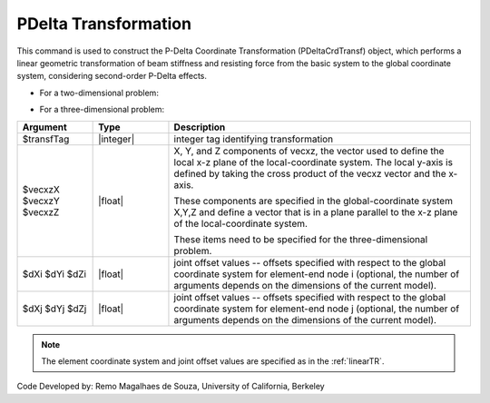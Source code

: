 .. _PDeltaTR:

PDelta Transformation
*********************

This command is used to construct the P-Delta Coordinate Transformation (PDeltaCrdTransf) object, which performs a linear geometric transformation of beam stiffness and resisting force from the basic system to the global coordinate system, considering second-order P-Delta effects.

* For a two-dimensional problem:
.. function:: geomTransf PDelta $transfTag <-jntOffset $dXi $dYi $dXj $dYj>

* For a three-dimensional problem:
.. function:: geomTransf PDelta $transfTag $vecxzX $vecxzY $vecxzZ <-jntOffset $dXi $dYi $dZi $dXj $dYj $dZj> 

.. csv-table:: 
   :header: "Argument", "Type", "Description"
   :widths: 10, 10, 40

   $transfTag, |integer|, integer tag identifying transformation
   $vecxzX $vecxzY $vecxzZ,  |float|,  "X, Y, and Z components of vecxz, the vector used to define the local x-z plane of the local-coordinate system. The local y-axis is defined by taking the cross product of the vecxz vector and the x-axis.
   
   These components are specified in the global-coordinate system X,Y,Z and define a vector that is in a plane parallel to the x-z plane of the local-coordinate system.
   
   These items need to be specified for the three-dimensional problem."
   $dXi $dYi $dZi, |float|, "joint offset values -- offsets specified with respect to the global coordinate system for element-end node i (optional, the number of arguments depends on the dimensions of the current model)."
   $dXj $dYj $dZj, |float|, "joint offset values -- offsets specified with respect to the global coordinate system for element-end node j (optional, the number of arguments depends on the dimensions of the current model)."

.. note::

   The element coordinate system and joint offset values are specified as in the :ref:`linearTR`.

Code Developed by: Remo Magalhaes de Souza, University of California, Berkeley